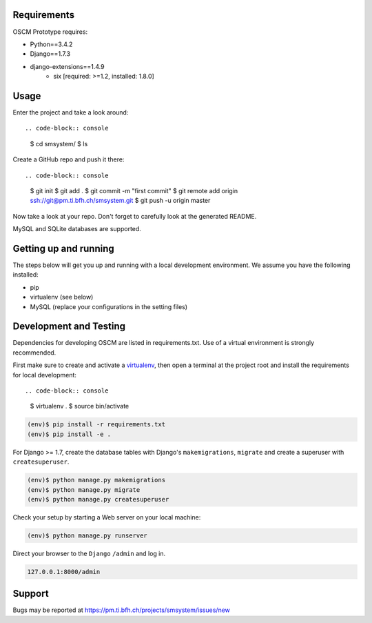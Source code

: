 Requirements
============

OSCM Prototype requires:

* Python==3.4.2
* Django==1.7.3
* django-extensions==1.4.9
	- six [required: >=1.2, installed: 1.8.0]


Usage
=====

Enter the project and take a look around::

.. code-block:: console

	$ cd smsystem/
	$ ls

Create a GitHub repo and push it there::

.. code-block:: console

	$ git init
	$ git add .
	$ git commit -m "first commit"
	$ git remote add origin ssh://git@pm.ti.bfh.ch/smsystem.git
	$ git push -u origin master

Now take a look at your repo. Don't forget to carefully look at the generated README.

MySQL and SQLite databases are supported.

Getting up and running
======================

The steps below will get you up and running with a local development environment. We assume you have the following installed:

* pip
* virtualenv (see below)
* MySQL (replace your configurations in the setting files)


Development and Testing
=======================

Dependencies for developing OSCM are listed in requirements.txt.
Use of a virtual environment is strongly recommended.

First make sure to create and activate a virtualenv_, then open a terminal at the project root and install the requirements for local development::

.. code-block:: console

	$ virtualenv .
	$ source bin/activate

.. _virtualenv: http://docs.python-guide.org/en/latest/dev/virtualenvs/

.. code-block:: console

	(env)$ pip install -r requirements.txt
	(env)$ pip install -e .

For Django >= 1.7, create the database tables with Django's ``makemigrations``, ``migrate`` and create a superuser with ``createsuperuser``.

.. code-block:: console

	(env)$ python manage.py makemigrations
	(env)$ python manage.py migrate
	(env)$ python manage.py createsuperuser

Check your setup by starting a Web server on your local machine:

.. code-block:: console

	(env)$ python manage.py runserver

Direct your browser to the ``Django`` ``/admin`` and log in.

.. code-block:: console

	127.0.0.1:8000/admin

Support
=======

Bugs may be reported at https://pm.ti.bfh.ch/projects/smsystem/issues/new
